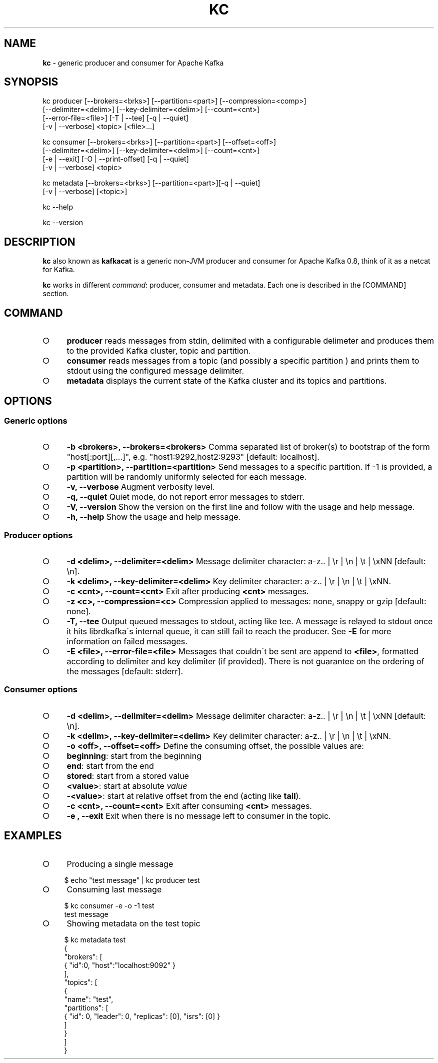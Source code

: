 .\" generated with Ronn/v0.7.3
.\" http://github.com/rtomayko/ronn/tree/0.7.3
.
.TH "KC" "1" "January 2015" "" ""
.
.SH "NAME"
\fBkc\fR \- generic producer and consumer for Apache Kafka
.
.SH "SYNOPSIS"
.
.nf

kc producer [\-\-brokers=<brks>] [\-\-partition=<part>] [\-\-compression=<comp>]
            [\-\-delimiter=<delim>] [\-\-key\-delimiter=<delim>] [\-\-count=<cnt>]
            [\-\-error\-file=<file>] [\-T | \-\-tee] [\-q | \-\-quiet]
            [\-v | \-\-verbose] <topic> [<file>\|\.\|\.\|\.]

kc consumer [\-\-brokers=<brks>] [\-\-partition=<part>] [\-\-offset=<off>]
            [\-\-delimiter=<delim>] [\-\-key\-delimiter=<delim>] [\-\-count=<cnt>]
            [\-e | \-\-exit] [\-O | \-\-print\-offset] [\-q | \-\-quiet]
            [\-v | \-\-verbose] <topic>

kc metadata [\-\-brokers=<brks>] [\-\-partition=<part>][\-q | \-\-quiet]
            [\-v | \-\-verbose] [<topic>]

kc \-\-help

kc \-\-version
.
.fi
.
.SH "DESCRIPTION"
\fBkc\fR also known as \fBkafkacat\fR is a generic non\-JVM producer and consumer for Apache Kafka 0\.8, think of it as a netcat for Kafka\.
.
.P
\fBkc\fR works in different \fIcommand\fR: producer, consumer and metadata\. Each one is described in the [COMMAND] section\.
.
.SH "COMMAND"
.
.IP "\[ci]" 4
\fBproducer\fR reads messages from stdin, delimited with a configurable delimeter and produces them to the provided Kafka cluster, topic and partition\.
.
.IP "\[ci]" 4
\fBconsumer\fR reads messages from a topic (and possibly a specific partition ) and prints them to stdout using the configured message delimiter\.
.
.IP "\[ci]" 4
\fBmetadata\fR displays the current state of the Kafka cluster and its topics and partitions\.
.
.IP "" 0
.
.SH "OPTIONS"
.
.SS "Generic options"
.
.IP "\[ci]" 4
\fB\-b <brokers>, \-\-brokers=<brokers>\fR Comma separated list of broker(s) to bootstrap of the form "host[:port][,\|\.\|\.\|\.]", e\.g\. "host1:9292,host2:9293" [default: localhost]\.
.
.IP "\[ci]" 4
\fB\-p <partition>, \-\-partition=<partition>\fR Send messages to a specific partition\. If \-1 is provided, a partition will be randomly uniformly selected for each message\.
.
.IP "\[ci]" 4
\fB\-v, \-\-verbose\fR Augment verbosity level\.
.
.IP "\[ci]" 4
\fB\-q, \-\-quiet\fR Quiet mode, do not report error messages to stderr\.
.
.IP "\[ci]" 4
\fB\-V, \-\-version\fR Show the version on the first line and follow with the usage and help message\.
.
.IP "\[ci]" 4
\fB\-h, \-\-help\fR Show the usage and help message\.
.
.IP "" 0
.
.SS "Producer options"
.
.IP "\[ci]" 4
\fB\-d <delim>, \-\-delimiter=<delim>\fR Message delimiter character: a\-z\.\. | \er | \en | \et | \exNN [default: \en]\.
.
.IP "\[ci]" 4
\fB\-k <delim>, \-\-key\-delimiter=<delim>\fR Key delimiter character: a\-z\.\. | \er | \en | \et | \exNN\.
.
.IP "\[ci]" 4
\fB\-c <cnt>, \-\-count=<cnt>\fR Exit after producing \fB<cnt>\fR messages\.
.
.IP "\[ci]" 4
\fB\-z <c>, \-\-compression=<c>\fR Compression applied to messages: none, snappy or gzip [default: none]\.
.
.IP "\[ci]" 4
\fB\-T, \-\-tee\fR Output queued messages to stdout, acting like tee\. A message is relayed to stdout once it hits librdkafka\'s internal queue, it can still fail to reach the producer\. See \fB\-E\fR for more information on failed messages\.
.
.IP "\[ci]" 4
\fB\-E <file>, \-\-error\-file=<file>\fR Messages that couldn\'t be sent are append to \fB<file>\fR, formatted according to delimiter and key delimiter (if provided)\. There is not guarantee on the ordering of the messages [default: stderr]\.
.
.IP "" 0
.
.SS "Consumer options"
.
.IP "\[ci]" 4
\fB\-d <delim>, \-\-delimiter=<delim>\fR Message delimiter character: a\-z\.\. | \er | \en | \et | \exNN [default: \en]\.
.
.IP "\[ci]" 4
\fB\-k <delim>, \-\-key\-delimiter=<delim>\fR Key delimiter character: a\-z\.\. | \er | \en | \et | \exNN\.
.
.IP "\[ci]" 4
\fB\-o <off>, \-\-offset=<off>\fR Define the consuming offset, the possible values are:
.
.IP "\[ci]" 4
\fBbeginning\fR: start from the beginning
.
.IP "\[ci]" 4
\fBend\fR: start from the end
.
.IP "\[ci]" 4
\fBstored\fR: start from a stored value
.
.IP "\[ci]" 4
\fB<value>\fR: start at absolute \fIvalue\fR
.
.IP "\[ci]" 4
\fB\-<value>\fR: start at relative offset from the end (acting like \fBtail\fR)\.
.
.IP "" 0

.
.IP "\[ci]" 4
\fB\-c <cnt>, \-\-count=<cnt>\fR Exit after consuming \fB<cnt>\fR messages\.
.
.IP "\[ci]" 4
\fB\-e , \-\-exit\fR Exit when there is no message left to consumer in the topic\.
.
.IP "" 0
.
.SH "EXAMPLES"
.
.IP "\[ci]" 4
Producing a single message
.
.IP "" 0
.
.IP "" 4
.
.nf

    $ echo "test message" | kc producer test
.
.fi
.
.IP "" 0
.
.IP "\[ci]" 4
Consuming last message
.
.IP "" 0
.
.IP "" 4
.
.nf

    $ kc consumer \-e \-o \-1 test
    test message
.
.fi
.
.IP "" 0
.
.IP "\[ci]" 4
Showing metadata on the test topic
.
.IP "" 0
.
.IP "" 4
.
.nf

    $ kc metadata test
    {
      "brokers": [
        { "id":0, "host":"localhost:9092" }
      ],
      "topics": [
        {
          "name": "test",
          "partitions": [
            { "id": 0, "leader": 0, "replicas": [0], "isrs": [0] }
          ]
        }
      ]
    }
.
.fi
.
.IP "" 0

